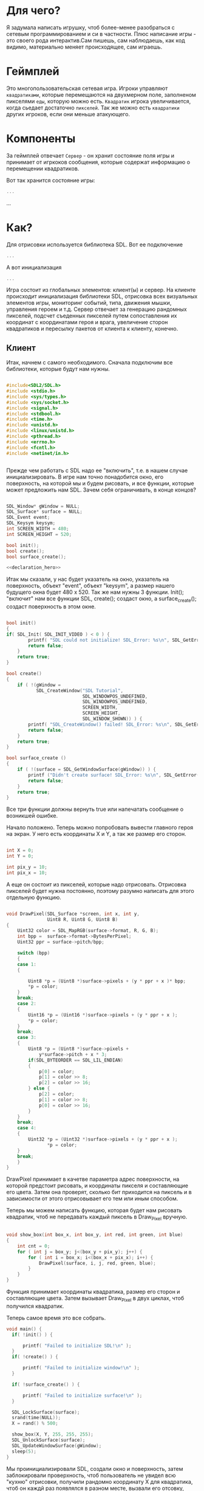 #+STARTUP: showall indent hidestars

* Для чего?

Я задумала написать игрушку, чтоб более-менее разобраться с сетевым
программированием и си в частности. Плюс написание игры - это своего
рода интерактив.Сам пишешь, сам наблюдаешь, как код видимо,
материально меняет происходящее, сам играешь.

* Геймплей

Это многопользовательская сетевая игра. Игроки управляют ~квадратиками~, которые
перемещаются на двухмерном поле, заполненом пикселями ~еды~, которую можно
есть. ~Квадратик~ игрока увеличивается, когда сьедает достаточно ~пикселей~. Так же
можно есть ~квадратики~ других игроков, если они меньше атакующего.

* Компоненты

За геймплей отвечает ~Сервер~ - он хранит состояние поля игры и принимает от игркоков
сообщения, которые содержат информацию о перемещении квадратиков.

Вот так хранится состояние игры:

#+BEGIN_SRC cpp
  ...
#+END_SRC

...

* Как?

Для отрисовки используется библиотека SDL. Вот ее подключение

#+BEGIN_SRC cpp
  ...
#+END_SRC

А вот инициализация

#+BEGIN_SRC cpp
  ...
#+END_SRC

Игра состоит из глобальных элементов: клиент(ы) и сервер.
На клиенте происходит инициализация библиотеки SDL, отрисовка всех визуальных
элементов игры, мониторинг событий, типа, движения мышки, управления
героем и т.д.
Сервер отвечает за генерацию рандомных пикселей, подсчет съеденных
пикселей путем сопоставления их координат с координатами героя и
врага, увеличение сторон квадратиков и пересылку пакетов от клиента к
клиенту, конечно.
** Клиент
 Итак, начнем с самого необходимого. Сначала подключим все библиотеки,
 которые будут нам нужны.
#+NAME: libraries
#+BEGIN_SRC cpp

#include<SDL2/SDL.h>
#include <stdio.h>
#include <sys/types.h>
#include <sys/socket.h>
#include <signal.h>
#include <stdbool.h>
#include <time.h>
#include <unistd.h>
#include <linux/unistd.h>
#include <pthread.h>
#include <errno.h>
#include <fcntl.h>
#include <netinet/in.h>


#+END_SRC

Прежде чем работать с SDL надо еe "включить", т.е. в нашем случае
инициализировать.
В игре нам точно понадобится окно, его поверхность, на которой мы и
будем рисовать, и все функции, которые может предложить нам SDL. Зачем
себя ограничивать, в конце концов?

#+NAME: declaration_SDL
#+BEGIN_SRC cpp

SDL_Window* gWindow = NULL;
SDL_Surface* surface = NULL;
SDL_Event event;
SDL_Keysym keysym;
int SCREEN_WIDTH = 480;
int SCREEN_HEIGHT = 520;

bool init();
bool create();
bool surface_create();

<<declaration_hero>>
#+END_SRC

Итак мы сказали, у нас будет указатель на окно, указатель на
поверхность, объект "event", объект "keysym", а размер нашего будущего
окна будет 480 х 520. Так же нам нужны 3 функции. Init(); "включит"
нам все функции SDL, create(); создаст окно, а surface_create();
создаст поверхность в этом окне.

#+NAME: three_functions_SDL
#+BEGIN_SRC cpp

bool init()
{
if( SDL_Init( SDL_INIT_VIDEO ) < 0 ) {
        printf( "SDL could not initialize! SDL_Error: %s\n", SDL_GetError() );
        return false;
    }
    return true;
}

bool create()
{
    if ( !(gWindow =
           SDL_CreateWindow("SDL Tutorial",
                            SDL_WINDOWPOS_UNDEFINED,
                            SDL_WINDOWPOS_UNDEFINED,
                            SCREEN_WIDTH,
                            SCREEN_HEIGHT,
                            SDL_WINDOW_SHOWN)) ) {
        printf( "SDL_CreateWindow() failed! SDL_Error: %s\n", SDL_GetError() );
        return false;
    }
    return true;
}

bool surface_create ()
{
    if ( !(surface = SDL_GetWindowSurface(gWindow)) ) {
        printf ("Didn't create surface! SDL_Error: %s\n", SDL_GetError());
        return false;
    }
    return true;
}

#+END_SRC
Все три функции должны вернуть true или напечатать сообщение о
возникшей ошибке.

Начало положено. Теперь можно попробовать вывести главного героя на
экран. У него есть координаты X и Y, а так же размер его сторон.
#+NAME: declaration_hero
#+BEGIN_SRC cpp

int X = 0;
int Y = 0;

int pix_y = 10;
int pix_x = 10;

#+END_SRC
А еще он состоит из пикселей, которые надо отрисовать. Отрисовка
пикселей будет нужна постоянно, поэтому разумно написать для этого
отдельную функцию.

#+NAME: DrawPixel
#+BEGIN_SRC cpp

  void DrawPixel(SDL_Surface *screen, int x, int y,
                 Uint8 R, Uint8 G, Uint8 B)
  {
      Uint32 color = SDL_MapRGB(surface->format, R, G, B);
      int bpp =  surface->format->BytesPerPixel;
      Uint32 ppr = surface->pitch/bpp;

      switch (bpp)
      {
      case 1:
      {

          Uint8 *p = (Uint8 *)surface->pixels + (y * ppr + x )* bpp;
          *p = color;
      }
      break;
      case 2:
      {
          Uint16 *p = (Uint16 *)surface->pixels + (y * ppr + x );
          *p = color;
      }
      break;
      case 3:
      {
          Uint8 *p = (Uint8 *)surface->pixels +
              y*surface->pitch + x * 3;
          if(SDL_BYTEORDER == SDL_LIL_ENDIAN)
          {
              p[0] = color;
              p[1] = color >> 8;
              p[2] = color >> 16;
          } else {
              p[2] = color;
              p[1] = color >> 8;
              p[0] = color >> 16;
          }
      }
      break;
      case 4:
      {
          Uint32 *p = (Uint32 *)surface->pixels + (y * ppr + x );
                 *p = color;
      }
      break;
      }
  }

#+END_SRC
DrawPixel принимает в качетве параметра адрес поверхности, на которой
предстоит рисовать, и координаты пикселя и составляющие его цвета.
Затем она проверят, сколько бит приходится на пиксель и в зависимости
от этого отрисовывает его тем или иным способом.

Теперь мы можем написать функцию, которая будет нам рисовать
квадратик, чтоб не передавать каждый пиксель в Draw_Pixel вручную.

#+NAME: show_box
#+BEGIN_SRC cpp

void show_box(int box_x, int box_y, int red, int green, int blue)
{
    int cnt = 0;
    for ( int j = box_y; j<(box_y + pix_y); j++) {
        for ( int i = box_x; i<(box_x + pix_x); i++) {
            DrawPixel(surface, i, j, red, green, blue);
        }
    }
}

#+END_SRC

Функция принимает координаты квадратика, размер его сторон и
составляющие цвета. Затем вызывает Draw_Pixel в двух циклах, чтоб
получился квадратик.

Теперь самое время это все собрать.

#+NAME: main
#+BEGIN_SRC cpp
void main() {
  if( !init() ) {

      printf( "Failed to initialize SDL!\n" );
  }
  if( !create() ) {

      printf( "Failed to initialize window!\n" );
  }

  if( !surface_create() ) {

      printf( "Failed to initialize surface!\n" );
  }

  SDL_LockSurface(surface);
  srand(time(NULL));
  X = rand() % 500;

  show_box(X, Y, 255, 255, 255);
  SDL_UnlockSurface(surface);
  SDL_UpdateWindowSurface(gWindow);
  sleep(5);
}
#+END_SRC

Мы проинициализировали SDL, создали окно и поверхность, затем
заблокировали проверхность, чтоб пользователь не увидел всю "кухню"
отрисовки, получили рандомно координату X для квадратика, чтоб он
каждй раз появлялся в разном месте, вызвали его отсовку,
разблокировали поверхность и обновили ее. Ну и задержимся на 5 секунд
перед выходом, чтоб увидеть плоды своих трудов.

** Сервер
* Сборка

C-c C-v t

#+NAME: game
#+BEGIN_SRC forth :tangle game.c :noweb tangle :exports code :padline no :comments none

<<libraries>>

<<declaration_SDL>>

<<three_functions_SDL>>

<<DrawPixel>>

<<show_box>>

<<main>>


#+END_SRC
